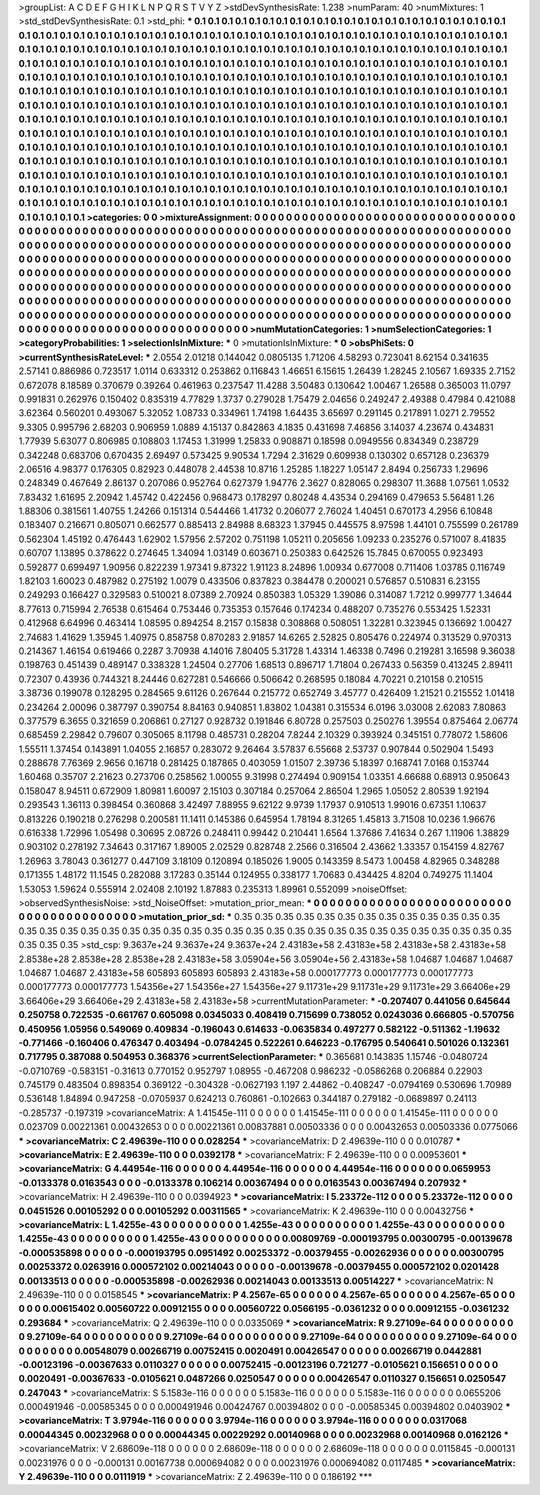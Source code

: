 >groupList:
A C D E F G H I K L
N P Q R S T V Y Z 
>stdDevSynthesisRate:
1.238 
>numParam:
40
>numMixtures:
1
>std_stdDevSynthesisRate:
0.1
>std_phi:
***
0.1 0.1 0.1 0.1 0.1 0.1 0.1 0.1 0.1 0.1
0.1 0.1 0.1 0.1 0.1 0.1 0.1 0.1 0.1 0.1
0.1 0.1 0.1 0.1 0.1 0.1 0.1 0.1 0.1 0.1
0.1 0.1 0.1 0.1 0.1 0.1 0.1 0.1 0.1 0.1
0.1 0.1 0.1 0.1 0.1 0.1 0.1 0.1 0.1 0.1
0.1 0.1 0.1 0.1 0.1 0.1 0.1 0.1 0.1 0.1
0.1 0.1 0.1 0.1 0.1 0.1 0.1 0.1 0.1 0.1
0.1 0.1 0.1 0.1 0.1 0.1 0.1 0.1 0.1 0.1
0.1 0.1 0.1 0.1 0.1 0.1 0.1 0.1 0.1 0.1
0.1 0.1 0.1 0.1 0.1 0.1 0.1 0.1 0.1 0.1
0.1 0.1 0.1 0.1 0.1 0.1 0.1 0.1 0.1 0.1
0.1 0.1 0.1 0.1 0.1 0.1 0.1 0.1 0.1 0.1
0.1 0.1 0.1 0.1 0.1 0.1 0.1 0.1 0.1 0.1
0.1 0.1 0.1 0.1 0.1 0.1 0.1 0.1 0.1 0.1
0.1 0.1 0.1 0.1 0.1 0.1 0.1 0.1 0.1 0.1
0.1 0.1 0.1 0.1 0.1 0.1 0.1 0.1 0.1 0.1
0.1 0.1 0.1 0.1 0.1 0.1 0.1 0.1 0.1 0.1
0.1 0.1 0.1 0.1 0.1 0.1 0.1 0.1 0.1 0.1
0.1 0.1 0.1 0.1 0.1 0.1 0.1 0.1 0.1 0.1
0.1 0.1 0.1 0.1 0.1 0.1 0.1 0.1 0.1 0.1
0.1 0.1 0.1 0.1 0.1 0.1 0.1 0.1 0.1 0.1
0.1 0.1 0.1 0.1 0.1 0.1 0.1 0.1 0.1 0.1
0.1 0.1 0.1 0.1 0.1 0.1 0.1 0.1 0.1 0.1
0.1 0.1 0.1 0.1 0.1 0.1 0.1 0.1 0.1 0.1
0.1 0.1 0.1 0.1 0.1 0.1 0.1 0.1 0.1 0.1
0.1 0.1 0.1 0.1 0.1 0.1 0.1 0.1 0.1 0.1
0.1 0.1 0.1 0.1 0.1 0.1 0.1 0.1 0.1 0.1
0.1 0.1 0.1 0.1 0.1 0.1 0.1 0.1 0.1 0.1
0.1 0.1 0.1 0.1 0.1 0.1 0.1 0.1 0.1 0.1
0.1 0.1 0.1 0.1 0.1 0.1 0.1 0.1 0.1 0.1
0.1 0.1 0.1 0.1 0.1 0.1 0.1 0.1 0.1 0.1
0.1 0.1 0.1 0.1 0.1 0.1 0.1 0.1 0.1 0.1
0.1 0.1 0.1 0.1 0.1 0.1 0.1 0.1 0.1 0.1
0.1 0.1 0.1 0.1 0.1 0.1 0.1 0.1 0.1 0.1
0.1 0.1 0.1 0.1 0.1 0.1 0.1 0.1 0.1 0.1
0.1 0.1 0.1 0.1 0.1 0.1 0.1 0.1 0.1 0.1
0.1 0.1 0.1 0.1 0.1 0.1 0.1 0.1 0.1 0.1
0.1 0.1 0.1 0.1 0.1 0.1 0.1 0.1 0.1 0.1
0.1 0.1 0.1 0.1 0.1 0.1 0.1 0.1 0.1 0.1
0.1 0.1 0.1 0.1 0.1 0.1 0.1 0.1 0.1 0.1
0.1 0.1 0.1 0.1 0.1 0.1 0.1 0.1 0.1 0.1
0.1 0.1 0.1 0.1 0.1 0.1 0.1 0.1 0.1 0.1
0.1 0.1 0.1 0.1 0.1 0.1 0.1 0.1 0.1 0.1
0.1 0.1 0.1 0.1 0.1 0.1 0.1 0.1 0.1 0.1
0.1 0.1 0.1 0.1 0.1 0.1 0.1 0.1 0.1 0.1
0.1 0.1 0.1 0.1 0.1 0.1 0.1 0.1 0.1 0.1
0.1 0.1 0.1 0.1 0.1 0.1 0.1 0.1 0.1 0.1
0.1 0.1 0.1 0.1 0.1 0.1 0.1 0.1 0.1 0.1
0.1 0.1 0.1 0.1 0.1 0.1 0.1 0.1 0.1 0.1
0.1 0.1 0.1 0.1 0.1 0.1 
>categories:
0 0
>mixtureAssignment:
0 0 0 0 0 0 0 0 0 0 0 0 0 0 0 0 0 0 0 0 0 0 0 0 0 0 0 0 0 0 0 0 0 0 0 0 0 0 0 0 0 0 0 0 0 0 0 0 0 0
0 0 0 0 0 0 0 0 0 0 0 0 0 0 0 0 0 0 0 0 0 0 0 0 0 0 0 0 0 0 0 0 0 0 0 0 0 0 0 0 0 0 0 0 0 0 0 0 0 0
0 0 0 0 0 0 0 0 0 0 0 0 0 0 0 0 0 0 0 0 0 0 0 0 0 0 0 0 0 0 0 0 0 0 0 0 0 0 0 0 0 0 0 0 0 0 0 0 0 0
0 0 0 0 0 0 0 0 0 0 0 0 0 0 0 0 0 0 0 0 0 0 0 0 0 0 0 0 0 0 0 0 0 0 0 0 0 0 0 0 0 0 0 0 0 0 0 0 0 0
0 0 0 0 0 0 0 0 0 0 0 0 0 0 0 0 0 0 0 0 0 0 0 0 0 0 0 0 0 0 0 0 0 0 0 0 0 0 0 0 0 0 0 0 0 0 0 0 0 0
0 0 0 0 0 0 0 0 0 0 0 0 0 0 0 0 0 0 0 0 0 0 0 0 0 0 0 0 0 0 0 0 0 0 0 0 0 0 0 0 0 0 0 0 0 0 0 0 0 0
0 0 0 0 0 0 0 0 0 0 0 0 0 0 0 0 0 0 0 0 0 0 0 0 0 0 0 0 0 0 0 0 0 0 0 0 0 0 0 0 0 0 0 0 0 0 0 0 0 0
0 0 0 0 0 0 0 0 0 0 0 0 0 0 0 0 0 0 0 0 0 0 0 0 0 0 0 0 0 0 0 0 0 0 0 0 0 0 0 0 0 0 0 0 0 0 0 0 0 0
0 0 0 0 0 0 0 0 0 0 0 0 0 0 0 0 0 0 0 0 0 0 0 0 0 0 0 0 0 0 0 0 0 0 0 0 0 0 0 0 0 0 0 0 0 0 0 0 0 0
0 0 0 0 0 0 0 0 0 0 0 0 0 0 0 0 0 0 0 0 0 0 0 0 0 0 0 0 0 0 0 0 0 0 0 0 0 0 0 0 0 0 0 0 0 0 
>numMutationCategories:
1
>numSelectionCategories:
1
>categoryProbabilities:
1 
>selectionIsInMixture:
***
0 
>mutationIsInMixture:
***
0 
>obsPhiSets:
0
>currentSynthesisRateLevel:
***
2.0554 2.01218 0.144042 0.0805135 1.71206 4.58293 0.723041 8.62154 0.341635 2.57141
0.886986 0.723517 1.0114 0.633312 0.253862 0.116843 1.46651 6.15615 1.26439 1.28245
2.10567 1.69335 2.7152 0.672078 8.18589 0.370679 0.39264 0.461963 0.237547 11.4288
3.50483 0.130642 1.00467 1.26588 0.365003 11.0797 0.991831 0.262976 0.150402 0.835319
4.77829 1.3737 0.279028 1.75479 2.04656 0.249247 2.49388 0.47984 0.421088 3.62364
0.560201 0.493067 5.32052 1.08733 0.334961 1.74198 1.64435 3.65697 0.291145 0.217891
1.0271 2.79552 9.3305 0.995796 2.68203 0.906959 1.0889 4.15137 0.842863 4.1835
0.431698 7.46856 3.14037 4.23674 0.434831 1.77939 5.63077 0.806985 0.108803 1.17453
1.31999 1.25833 0.908871 0.18598 0.0949556 0.834349 0.238729 0.342248 0.683706 0.670435
2.69497 0.573425 9.90534 1.7294 2.31629 0.609938 0.130302 0.657128 0.236379 2.06516
4.98377 0.176305 0.82923 0.448078 2.44538 10.8716 1.25285 1.18227 1.05147 2.8494
0.256733 1.29696 0.248349 0.467649 2.86137 0.207086 0.952764 0.627379 1.94776 2.3627
0.828065 0.298307 11.3688 1.07561 1.0532 7.83432 1.61695 2.20942 1.45742 0.422456
0.968473 0.178297 0.80248 4.43534 0.294169 0.479653 5.56481 1.26 1.88306 0.381561
1.40755 1.24266 0.151314 0.544466 1.41732 0.206077 2.76024 1.40451 0.670173 4.2956
6.10848 0.183407 0.216671 0.805071 0.662577 0.885413 2.84988 8.68323 1.37945 0.445575
8.97598 1.44101 0.755599 0.261789 0.562304 1.45192 0.476443 1.62902 1.57956 2.57202
0.751198 1.05211 0.205656 1.09233 0.235276 0.571007 8.41835 0.60707 1.13895 0.378622
0.274645 1.34094 1.03149 0.603671 0.250383 0.642526 15.7845 0.670055 0.923493 0.592877
0.699497 1.90956 0.822239 1.97341 9.87322 1.91123 8.24896 1.00934 0.677008 0.711406
1.03785 0.116749 1.82103 1.60023 0.487982 0.275192 1.0079 0.433506 0.837823 0.384478
0.200021 0.576857 0.510831 6.23155 0.249293 0.166427 0.329583 0.510021 8.07389 2.70924
0.850383 1.05329 1.39086 0.314087 1.7212 0.999777 1.34644 8.77613 0.715994 2.76538
0.615464 0.753446 0.735353 0.157646 0.174234 0.488207 0.735276 0.553425 1.52331 0.412968
6.64996 0.463414 1.08595 0.894254 8.2157 0.15838 0.308868 0.508051 1.32281 0.323945
0.136692 1.00427 2.74683 1.41629 1.35945 1.40975 0.858758 0.870283 2.91857 14.6265
2.52825 0.805476 0.224974 0.313529 0.970313 0.214367 1.46154 0.619466 0.2287 3.70938
4.14016 7.80405 5.31728 1.43314 1.46338 0.7496 0.219281 3.16598 9.36038 0.198763
0.451439 0.489147 0.338328 1.24504 0.27706 1.68513 0.896717 1.71804 0.267433 0.56359
0.413245 2.89411 0.72307 0.43936 0.744321 8.24446 0.627281 0.546666 0.506642 0.268595
0.18084 4.70221 0.210158 0.210515 3.38736 0.199078 0.128295 0.284565 9.61126 0.267644
0.215772 0.652749 3.45777 0.426409 1.21521 0.215552 1.01418 0.234264 2.00096 0.387797
0.390754 8.84163 0.940851 1.83802 1.04381 0.315534 6.0196 3.03008 2.62083 7.80863
0.377579 6.3655 0.321659 0.206861 0.27127 0.928732 0.191846 6.80728 0.257503 0.250276
1.39554 0.875464 2.06774 0.685459 2.29842 0.79607 0.305065 8.11798 0.485731 0.28204
7.8244 2.10329 0.393924 0.345151 0.778072 1.58606 1.55511 1.37454 0.143891 1.04055
2.16857 0.283072 9.26464 3.57837 6.55668 2.53737 0.907844 0.502904 1.5493 0.288678
7.76369 2.9656 0.16718 0.281425 0.187865 0.403059 1.01507 2.39736 5.18397 0.168741
7.0168 0.153744 1.60468 0.35707 2.21623 0.273706 0.258562 1.00055 9.31998 0.274494
0.909154 1.03351 4.66688 0.68913 0.950643 0.158047 8.94511 0.672909 1.80981 1.60097
2.15103 0.307184 0.257064 2.86504 1.2965 1.05052 2.80539 1.92194 0.293543 1.36113
0.398454 0.360868 3.42497 7.88955 9.62122 9.9739 1.17937 0.910513 1.99016 0.67351
1.10637 0.813226 0.190218 0.276298 0.200581 11.1411 0.145386 0.645954 1.78194 8.31265
1.45813 3.71508 10.0236 1.96676 0.616338 1.72996 1.05498 0.30695 2.08726 0.248411
0.99442 0.210441 1.6564 1.37686 7.41634 0.267 1.11906 1.38829 0.903102 0.278192
7.34643 0.317167 1.89005 2.02529 0.828748 2.2566 0.316504 2.43662 1.33357 0.154159
4.82767 1.26963 3.78043 0.361277 0.447109 3.18109 0.120894 0.185026 1.9005 0.143359
8.5473 1.00458 4.82965 0.348288 0.171355 1.48172 11.1545 0.282088 3.17283 0.35144
0.124955 0.338177 1.70683 0.434425 4.8204 0.749275 11.1404 1.53053 1.59624 0.555914
2.02408 2.10192 1.87883 0.235313 1.89961 0.552099 
>noiseOffset:
>observedSynthesisNoise:
>std_NoiseOffset:
>mutation_prior_mean:
***
0 0 0 0 0 0 0 0 0 0
0 0 0 0 0 0 0 0 0 0
0 0 0 0 0 0 0 0 0 0
0 0 0 0 0 0 0 0 0 0
>mutation_prior_sd:
***
0.35 0.35 0.35 0.35 0.35 0.35 0.35 0.35 0.35 0.35
0.35 0.35 0.35 0.35 0.35 0.35 0.35 0.35 0.35 0.35
0.35 0.35 0.35 0.35 0.35 0.35 0.35 0.35 0.35 0.35
0.35 0.35 0.35 0.35 0.35 0.35 0.35 0.35 0.35 0.35
>std_csp:
9.3637e+24 9.3637e+24 9.3637e+24 2.43183e+58 2.43183e+58 2.43183e+58 2.43183e+58 2.8538e+28 2.8538e+28 2.8538e+28
2.43183e+58 3.05904e+56 3.05904e+56 2.43183e+58 1.04687 1.04687 1.04687 1.04687 1.04687 2.43183e+58
605893 605893 605893 2.43183e+58 0.000177773 0.000177773 0.000177773 0.000177773 0.000177773 1.54356e+27
1.54356e+27 1.54356e+27 9.11731e+29 9.11731e+29 9.11731e+29 3.66406e+29 3.66406e+29 3.66406e+29 2.43183e+58 2.43183e+58
>currentMutationParameter:
***
-0.207407 0.441056 0.645644 0.250758 0.722535 -0.661767 0.605098 0.0345033 0.408419 0.715699
0.738052 0.0243036 0.666805 -0.570756 0.450956 1.05956 0.549069 0.409834 -0.196043 0.614633
-0.0635834 0.497277 0.582122 -0.511362 -1.19632 -0.771466 -0.160406 0.476347 0.403494 -0.0784245
0.522261 0.646223 -0.176795 0.540641 0.501026 0.132361 0.717795 0.387088 0.504953 0.368376
>currentSelectionParameter:
***
0.365681 0.143835 1.15746 -0.0480724 -0.0710769 -0.583151 -0.31613 0.770152 0.952797 1.08955
-0.467208 0.986232 -0.0586268 0.206884 0.22903 0.745179 0.483504 0.898354 0.369122 -0.304328
-0.0627193 1.197 2.44862 -0.408247 -0.0794169 0.530696 1.70989 0.536148 1.84894 0.947258
-0.0705937 0.624213 0.760861 -0.102663 0.344187 0.279182 -0.0689897 0.24113 -0.285737 -0.197319
>covarianceMatrix:
A
1.41545e-111	0	0	0	0	0	
0	1.41545e-111	0	0	0	0	
0	0	1.41545e-111	0	0	0	
0	0	0	0.023709	0.00221361	0.00432653	
0	0	0	0.00221361	0.00837881	0.00503336	
0	0	0	0.00432653	0.00503336	0.0775066	
***
>covarianceMatrix:
C
2.49639e-110	0	
0	0.028254	
***
>covarianceMatrix:
D
2.49639e-110	0	
0	0.010787	
***
>covarianceMatrix:
E
2.49639e-110	0	
0	0.0392178	
***
>covarianceMatrix:
F
2.49639e-110	0	
0	0.00953601	
***
>covarianceMatrix:
G
4.44954e-116	0	0	0	0	0	
0	4.44954e-116	0	0	0	0	
0	0	4.44954e-116	0	0	0	
0	0	0	0.0659953	-0.0133378	0.0163543	
0	0	0	-0.0133378	0.106214	0.00367494	
0	0	0	0.0163543	0.00367494	0.207932	
***
>covarianceMatrix:
H
2.49639e-110	0	
0	0.0394923	
***
>covarianceMatrix:
I
5.23372e-112	0	0	0	
0	5.23372e-112	0	0	
0	0	0.0451526	0.00105292	
0	0	0.00105292	0.00311565	
***
>covarianceMatrix:
K
2.49639e-110	0	
0	0.00432756	
***
>covarianceMatrix:
L
1.4255e-43	0	0	0	0	0	0	0	0	0	
0	1.4255e-43	0	0	0	0	0	0	0	0	
0	0	1.4255e-43	0	0	0	0	0	0	0	
0	0	0	1.4255e-43	0	0	0	0	0	0	
0	0	0	0	1.4255e-43	0	0	0	0	0	
0	0	0	0	0	0.00809769	-0.000193795	0.00300795	-0.00139678	-0.000535898	
0	0	0	0	0	-0.000193795	0.0951492	0.00253372	-0.00379455	-0.00262936	
0	0	0	0	0	0.00300795	0.00253372	0.0263916	0.000572102	0.00214043	
0	0	0	0	0	-0.00139678	-0.00379455	0.000572102	0.0201428	0.00133513	
0	0	0	0	0	-0.000535898	-0.00262936	0.00214043	0.00133513	0.00514227	
***
>covarianceMatrix:
N
2.49639e-110	0	
0	0.0158545	
***
>covarianceMatrix:
P
4.2567e-65	0	0	0	0	0	
0	4.2567e-65	0	0	0	0	
0	0	4.2567e-65	0	0	0	
0	0	0	0.00615402	0.00560722	0.00912155	
0	0	0	0.00560722	0.0566195	-0.0361232	
0	0	0	0.00912155	-0.0361232	0.293684	
***
>covarianceMatrix:
Q
2.49639e-110	0	
0	0.0335069	
***
>covarianceMatrix:
R
9.27109e-64	0	0	0	0	0	0	0	0	0	
0	9.27109e-64	0	0	0	0	0	0	0	0	
0	0	9.27109e-64	0	0	0	0	0	0	0	
0	0	0	9.27109e-64	0	0	0	0	0	0	
0	0	0	0	9.27109e-64	0	0	0	0	0	
0	0	0	0	0	0.00548079	0.00266719	0.00752415	0.0020491	0.00426547	
0	0	0	0	0	0.00266719	0.0442881	-0.00123196	-0.00367633	0.0110327	
0	0	0	0	0	0.00752415	-0.00123196	0.721277	-0.0105621	0.156651	
0	0	0	0	0	0.0020491	-0.00367633	-0.0105621	0.0487266	0.0250547	
0	0	0	0	0	0.00426547	0.0110327	0.156651	0.0250547	0.247043	
***
>covarianceMatrix:
S
5.1583e-116	0	0	0	0	0	
0	5.1583e-116	0	0	0	0	
0	0	5.1583e-116	0	0	0	
0	0	0	0.0655206	0.000491946	-0.00585345	
0	0	0	0.000491946	0.00424767	0.00394802	
0	0	0	-0.00585345	0.00394802	0.0403902	
***
>covarianceMatrix:
T
3.9794e-116	0	0	0	0	0	
0	3.9794e-116	0	0	0	0	
0	0	3.9794e-116	0	0	0	
0	0	0	0.0317068	0.00044345	0.00232968	
0	0	0	0.00044345	0.00229292	0.00140968	
0	0	0	0.00232968	0.00140968	0.0162126	
***
>covarianceMatrix:
V
2.68609e-118	0	0	0	0	0	
0	2.68609e-118	0	0	0	0	
0	0	2.68609e-118	0	0	0	
0	0	0	0.0115845	-0.000131	0.00231976	
0	0	0	-0.000131	0.00167738	0.000694082	
0	0	0	0.00231976	0.000694082	0.0117485	
***
>covarianceMatrix:
Y
2.49639e-110	0	
0	0.0111919	
***
>covarianceMatrix:
Z
2.49639e-110	0	
0	0.186192	
***
